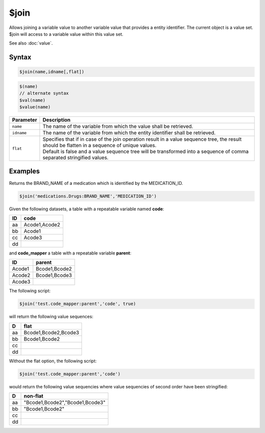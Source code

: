 $join
=====

Allows joining a variable value to another variable value that provides a entity identifier. The current object is a value set. $join will access to a variable value within this value set.

See also :doc:`value`.

Syntax
------

.. code-block:: javascript

  $join(name,idname[,flat])

.. code-block:: javascript

  $(name)
  // alternate syntax
  $val(name)
  $value(name)

.. list-table::
   :header-rows: 1
   :widths: 10 90

   * - Parameter
     - Description
   * - ``name``
     - The name of the variable from which the value shall be retrieved.
   * - ``idname``
     - The name of the variable from which the entity identifier shall be retrieved.
   * - ``flat``
     - | Specifies that if in case of the join operation result in a value sequence tree, the result should be flatten in a sequence of unique values.
       | Default is false and a value sequence tree will be transformed into a sequence of comma separated stringified values.

Examples
--------

Returns the BRAND_NAME of a medication which is identified by the MEDICATION_ID.

.. code-block:: javascript

  $join('medications.Drugs:BRAND_NAME','MEDICATION_ID')

Given the following datasets, a table with a repeatable variable named **code**:

==== ===============
ID	 code
==== ===============
aa	 Acode1,Acode2
bb	 Acode1
cc	 Acode3
dd
==== ===============

and **code_mapper** a table with a repeatable variable **parent**:

======= ===============
ID	    parent
======= ===============
Acode1	Bcode1,Bcode2
Acode2	Bcode1,Bcode3
Acode3
======= ===============

The following script:

.. code-block:: javascript

  $join('test.code_mapper:parent','code', true)

will return the following value sequences:

==== ===============
D	   flat
==== ===============
aa	 Bcode1,Bcode2,Bcode3
bb	 Bcode1,Bcode2
cc
dd
==== ===============

Without the flat option, the following script:

.. code-block:: javascript

  $join('test.code_mapper:parent','code')

would return the following value sequencies where value sequencies of second order have been stringified:

==== ===============
D	   non-flat
==== ===============
aa	 "Bcode1,Bcode2","Bcode1,Bcode3"
bb	 "Bcode1,Bcode2"
cc
dd
==== ===============
